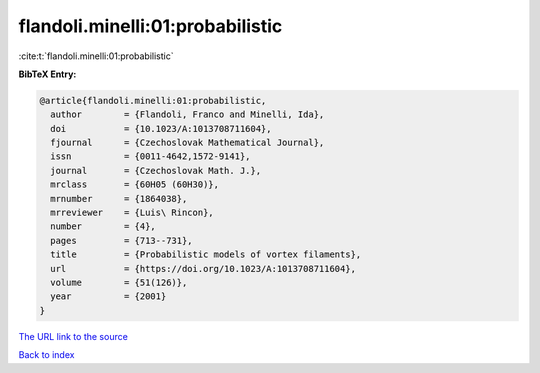 flandoli.minelli:01:probabilistic
=================================

:cite:t:`flandoli.minelli:01:probabilistic`

**BibTeX Entry:**

.. code-block:: bibtex

   @article{flandoli.minelli:01:probabilistic,
     author        = {Flandoli, Franco and Minelli, Ida},
     doi           = {10.1023/A:1013708711604},
     fjournal      = {Czechoslovak Mathematical Journal},
     issn          = {0011-4642,1572-9141},
     journal       = {Czechoslovak Math. J.},
     mrclass       = {60H05 (60H30)},
     mrnumber      = {1864038},
     mrreviewer    = {Luis\ Rincon},
     number        = {4},
     pages         = {713--731},
     title         = {Probabilistic models of vortex filaments},
     url           = {https://doi.org/10.1023/A:1013708711604},
     volume        = {51(126)},
     year          = {2001}
   }
`The URL link to the source <https://doi.org/10.1023/A:1013708711604>`_


`Back to index <../By-Cite-Keys.html>`_
